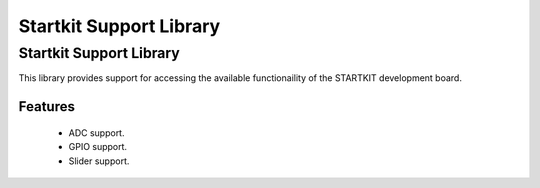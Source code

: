 Startkit Support Library
========================

Startkit Support Library
------------------------

This library provides support for accessing the available functionaility
of the STARTKIT development board.

Features
........

 * ADC support.
 * GPIO support.
 * Slider support.
